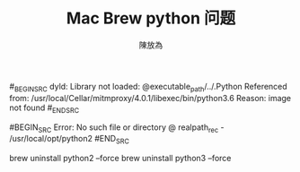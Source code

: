 #+TITLE: Mac Brew python 问题
#+AUTHOR: 陳放為

#_BEGIN_SRC
dyld: Library not loaded: @executable_path/../.Python
  Referenced from: /usr/local/Cellar/mitmproxy/4.0.1/libexec/bin/python3.6
  Reason: image not found
#_END_SRC


#BEGIN_SRC
Error: No such file or directory @ realpath_rec - /usr/local/opt/python2
#END_SRC


brew uninstall python2 --force
brew uninstall python3 --force
